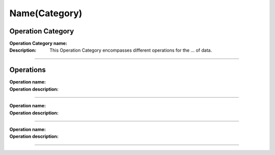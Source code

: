 =======================
Name(Category)
=======================

Operation Category
===========================

:Operation Category name: 
:Description: This Operation Category encompasses different operations for the ... of data.

--------------------------



Operations
========================

:Operation name: 
:Operation description: 

---------------------------------

:Operation name: 
:Operation description: 

---------------------------------

:Operation name: 
:Operation description: 

---------------------------------


